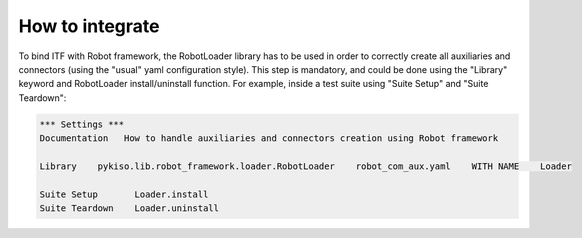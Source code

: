 How to integrate
----------------

To bind ITF with Robot framework, the RobotLoader library has to be used in order to correctly create
all auxiliaries and connectors (using the "usual" yaml configuration style). This step is mandatory, and
could be done using the "Library" keyword and RobotLoader install/uninstall function. For example, inside
a test suite using "Suite Setup" and "Suite Teardown":

.. code-block:: robotframework

   *** Settings ***
   Documentation   How to handle auxiliaries and connectors creation using Robot framework

   Library    pykiso.lib.robot_framework.loader.RobotLoader    robot_com_aux.yaml    WITH NAME    Loader

   Suite Setup       Loader.install
   Suite Teardown    Loader.uninstall
